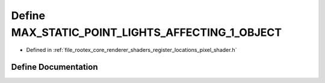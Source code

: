 .. _exhale_define_register__locations__pixel__shader_8h_1af9e38e99dc8e9eb43bda0fec08123a8a:

Define MAX_STATIC_POINT_LIGHTS_AFFECTING_1_OBJECT
=================================================

- Defined in :ref:`file_rootex_core_renderer_shaders_register_locations_pixel_shader.h`


Define Documentation
--------------------


.. doxygendefine:: MAX_STATIC_POINT_LIGHTS_AFFECTING_1_OBJECT
